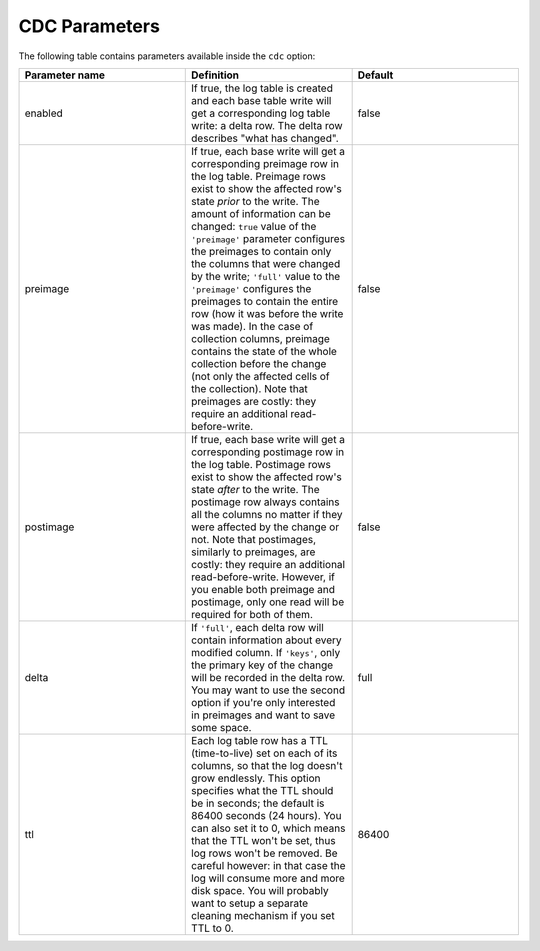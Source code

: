 CDC Parameters
--------------

The following table contains parameters available inside the ``cdc`` option:

.. list-table::
   :widths: 33 33 33
   :header-rows: 1

   * - Parameter name
     - Definition
     - Default
   * - enabled
     - If true, the log table is created and each base table write will get a corresponding log table write: a delta row. The delta row describes "what has changed".
     - false
   * - preimage
     - If true, each base write will get a corresponding preimage row in the log table. Preimage rows exist to show the affected row's state `prior` to the write. The amount of information can be changed: ``true`` value of the ``'preimage'`` parameter configures the preimages to contain only the columns that were changed by the write; ``'full'`` value to the ``'preimage'`` configures the preimages to contain the entire row (how it was before the write was made). In the case of collection columns, preimage contains the state of the whole collection before the change (not only the affected cells of the collection). Note that preimages are costly: they require an additional read-before-write.
     - false
   * - postimage
     - If true, each base write will get a corresponding postimage row in the log table. Postimage rows exist to show the affected row's state `after` to the write. The postimage row always contains all the columns no matter if they were affected by the change or not. Note that postimages, similarly to preimages, are costly: they require an additional read-before-write. However, if you enable both preimage and postimage, only one read will be required for both of them.
     - false
   * - delta
     - If ``'full'``, each delta row will contain information about every modified column. If ``'keys'``, only the primary key of the change will be recorded in the delta row. You may want to use the second option if you're only interested in preimages and want to save some space.
     - full
   * - ttl
     - Each log table row has a TTL (time-to-live) set on each of its columns, so that the log doesn't grow endlessly. This option specifies what the TTL should be in seconds; the default is 86400 seconds (24 hours). You can also set it to 0, which means that the TTL won't be set, thus log rows won't be removed. Be careful however: in that case the log will consume more and more disk space. You will probably want to setup a separate cleaning mechanism if you set TTL to 0.
     - 86400

